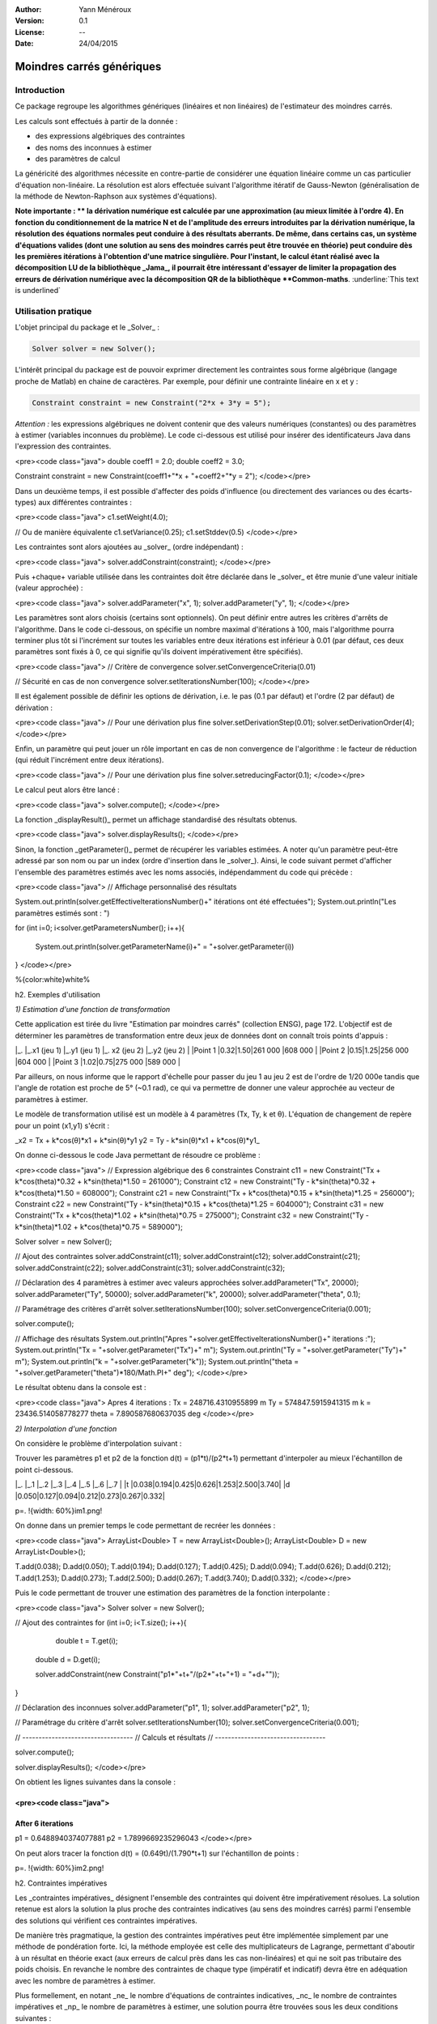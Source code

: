.. _moindres_carres_generiques:


:Author: Yann Ménéroux
:Version: 0.1
:License: --
:Date: 24/04/2015 

Moindres carrés génériques
##############################

Introduction
**************

Ce package regroupe les algorithmes génériques (linéaires et non linéaires) de l'estimateur des moindres carrés. 

Les calculs sont effectués à partir de la donnée :

* des expressions algébriques des contraintes

* des noms des inconnues à estimer

* des paramètres de calcul

La généricité des algorithmes nécessite en contre-partie de considérer une équation linéaire comme un cas particulier d'équation non-linéaire. 
La résolution est alors effectuée suivant l'algorithme itératif de Gauss-Newton (généralisation de la méthode de Newton-Raphson aux systèmes d'équations).


.. container:: chemin
   
   **Note importante : **  la dérivation numérique est calculée par une approximation (au mieux limitée à l'ordre 4). 
   En fonction du conditionnement de la matrice N et de l'amplitude des erreurs introduites par la dérivation numérique, 
   la résolution des équations normales peut conduire à des résultats aberrants. De même, dans certains cas, 
   un système d'équations valides (dont une solution au sens des moindres carrés peut être trouvée en théorie) 
   peut conduire dès les premières itérations à l'obtention d'une matrice singulière. Pour l'instant, 
   le calcul étant réalisé avec la décomposition LU de la bibliothèque _Jama_, il pourrait être intéressant 
   d'essayer de limiter la propagation des erreurs de dérivation numérique avec la décomposition QR de la bibliothèque **Common-maths**. :underline:`This text is underlined`



Utilisation pratique
**************************

L'objet principal du package et le _Solver_ :

.. code-block:: java

   Solver solver = new Solver();
    

L'intérêt principal du package est de pouvoir exprimer directement les contraintes sous forme algébrique (langage proche de Matlab) en chaine de caractères. Par exemple, pour définir une contrainte linéaire en x et y :

.. code-block:: java
   
   Constraint constraint = new Constraint("2*x + 3*y = 5");


*Attention :* les expressions algébriques ne doivent contenir que des valeurs numériques (constantes) ou des paramètres à estimer (variables inconnues du problème). Le code ci-dessous est utilisé pour insérer des identificateurs Java dans l'expression des contraintes.

<pre><code class="java">
double coeff1 = 2.0;
double coeff2 = 3.0;

Constraint constraint = new Constraint(coeff1+"*x + "+coeff2+"*y = 2");
</code></pre>

Dans un deuxième temps, il est possible d'affecter des poids d'influence (ou directement des variances ou des écarts-types) aux différentes contraintes :

<pre><code class="java">
c1.setWeight(4.0);

// Ou de manière équivalente
c1.setVariance(0.25);
c1.setStddev(0.5)
</code></pre>

Les contraintes sont alors ajoutées au _solver_ (ordre indépendant) :

<pre><code class="java">
solver.addConstraint(constraint);
</code></pre>

Puis +chaque+ variable utilisée dans les contraintes doit être déclarée dans le _solver_ et être munie d'une valeur initiale (valeur approchée) :


<pre><code class="java">
solver.addParameter("x", 1);
solver.addParameter("y", 1);
</code></pre>

Les paramètres sont alors choisis (certains sont optionnels). On peut définir entre autres les critères d'arrêts de l'algorithme. Dans le code ci-dessous, on spécifie un nombre maximal d'itérations à 100, mais l'algorithme pourra terminer plus tôt si l'incrément sur toutes les variables entre deux itérations est inférieur à 0.01 (par défaut, ces deux paramètres sont fixés à 0, ce qui signifie qu'ils doivent impérativement être spécifiés).

<pre><code class="java">
// Critère de convergence
solver.setConvergenceCriteria(0.01)


// Sécurité en cas de non convergence
solver.setIterationsNumber(100);
</code></pre>

Il est également possible de définir les options de dérivation, i.e. le pas (0.1 par défaut) et l'ordre (2 par défaut) de dérivation :


<pre><code class="java">
// Pour une dérivation plus fine
solver.setDerivationStep(0.01);
solver.setDerivationOrder(4);
</code></pre>

Enfin, un paramètre qui peut jouer un rôle important en cas de non convergence de l'algorithme : le facteur de réduction (qui réduit l'incrément entre deux itérations).

<pre><code class="java">
// Pour une dérivation plus fine
solver.setreducingFactor(0.1);
</code></pre>

Le calcul peut alors être lancé :

<pre><code class="java">
solver.compute();
</code></pre>

La fonction _displayResult()_ permet un affichage standardisé des résultats obtenus. 


<pre><code class="java">
solver.displayResults();
</code></pre>

Sinon, la fonction _getParameter()_ permet de récupérer les variables estimées. A noter qu'un paramètre peut-être adressé par son nom ou par un index (ordre d'insertion dans le _solver_). Ainsi, le code suivant permet d'afficher l'ensemble des paramètres estimés avec les noms associés, indépendamment du code qui précède :

<pre><code class="java">
// Affichage personnalisé des résultats

System.out.println(solver.getEffectiveIterationsNumber()+" itérations ont été effectuées");
System.out.println("Les paramètres estimés sont : ")

for (int i=0; i<solver.getParametersNumber(); i++){

    System.out.println(solver.getParameterName(i)+" = "+solver.getParameter(i))

}
</code></pre>



%{color:white}white%

h2. Exemples d'utilisation

*1) Estimation d'une fonction de transformation*

Cette application est tirée du livre "Estimation par moindres carrés" (collection ENSG), page 172. L'objectif est de déterminer les paramètres de transformation entre deux jeux de données dont on connaît trois points d'appuis :
                                                         
|_.       |_.x1 (jeu 1)          |_.y1 (jeu 1)     |_. x2 (jeu 2)  |_.y2 (jeu 2) |
|Point 1            |0.32|1.50|261 000 |608 000 |
|Point 2            |0.15|1.25|256 000 |604 000 |
|Point 3            |1.02|0.75|275 000 |589 000 |


Par ailleurs, on nous informe que le rapport d'échelle pour passer du jeu 1 au jeu 2 est de l'ordre de 1/20 000e tandis que l'angle de rotation est proche de 5° (~0.1 rad), ce qui va permettre de donner une valeur approchée au vecteur de paramètres à estimer.

Le modèle de transformation utilisé est un modèle à 4 paramètres (Tx, Ty, k et θ). L'équation de changement de repère pour un point (x1,y1) s'écrit :

_x2 = Tx + k*cos(θ)*x1 + k*sin(θ)*y1
y2 = Ty - k*sin(θ)*x1 + k*cos(θ)*y1_

On donne ci-dessous le code Java permettant de résoudre ce problème :

<pre><code class="java">
// Expression algébrique des 6 constraintes
Constraint c11 = new Constraint("Tx + k*cos(theta)*0.32 + k*sin(theta)*1.50 = 261000");
Constraint c12 = new Constraint("Ty - k*sin(theta)*0.32 + k*cos(theta)*1.50 = 608000");
Constraint c21 = new Constraint("Tx + k*cos(theta)*0.15 + k*sin(theta)*1.25 = 256000");
Constraint c22 = new Constraint("Ty - k*sin(theta)*0.15 + k*cos(theta)*1.25 = 604000");
Constraint c31 = new Constraint("Tx + k*cos(theta)*1.02 + k*sin(theta)*0.75 = 275000");
Constraint c32 = new Constraint("Ty - k*sin(theta)*1.02 + k*cos(theta)*0.75 = 589000");

Solver solver = new Solver();

// Ajout des contraintes
solver.addConstraint(c11);
solver.addConstraint(c12);
solver.addConstraint(c21);
solver.addConstraint(c22);
solver.addConstraint(c31);
solver.addConstraint(c32);

// Déclaration des 4 paramètres à estimer avec valeurs approchées
solver.addParameter("Tx", 20000);
solver.addParameter("Ty", 50000);
solver.addParameter("k", 20000);
solver.addParameter("theta", 0.1);

// Paramétrage des critères d'arrêt
solver.setIterationsNumber(100);
solver.setConvergenceCriteria(0.001);

solver.compute();

// Affichage des résultats
System.out.println("Apres "+solver.getEffectiveIterationsNumber()+" iterations :");
System.out.println("Tx  = "+solver.getParameter("Tx")+" m");
System.out.println("Ty  = "+solver.getParameter("Ty")+" m");
System.out.println("k  = "+solver.getParameter("k"));
System.out.println("theta  = "+solver.getParameter("theta")*180/Math.PI+" deg");
</code></pre>

Le résultat obtenu dans la console est :

<pre><code class="java">
Apres 4 iterations :
Tx  = 248716.4310955899 m
Ty  = 574847.5915941315 m
k  = 23436.514058778277
theta  = 7.890587680637035 deg
</code></pre>

*2) Interpolation d'une fonction*

On considère le problème d'interpolation suivant :

Trouver les paramètres p1 et p2 de la fonction d(t) = (p1*t)/(p2*t+1) permettant d'interpoler au mieux l'échantillon de point ci-dessous.

|_.  |_.1  |_.2  |_.3  |_.4  |_.5  |_.6  |_.7  |
|t   |0.038|0.194|0.425|0.626|1.253|2.500|3.740|
|d   |0.050|0.127|0.094|0.212|0.273|0.267|0.332|

p=. !{width: 60%}im1.png!


On donne dans un premier temps le code permettant de recréer les données :

<pre><code class="java">
ArrayList<Double> T = new ArrayList<Double>();
ArrayList<Double> D = new ArrayList<Double>();

T.add(0.038); D.add(0.050); 
T.add(0.194); D.add(0.127);
T.add(0.425); D.add(0.094);
T.add(0.626); D.add(0.212);
T.add(1.253); D.add(0.273);
T.add(2.500); D.add(0.267);
T.add(3.740); D.add(0.332);
</code></pre>

Puis le code permettant de trouver une estimation des paramètres de la fonction interpolante :

<pre><code class="java">
Solver solver = new Solver();

// Ajout des contraintes
for (int i=0; i<T.size(); i++){

        double t = T.get(i);
    double d = D.get(i);

    solver.addConstraint(new Constraint("p1*"+t+"/(p2*"+t+"+1) = "+d+""));

}

// Déclaration des inconnues
solver.addParameter("p1", 1);
solver.addParameter("p2", 1);

// Paramétrage du critère d'arrêt
solver.setIterationsNumber(10);
solver.setConvergenceCriteria(0.001);

// ----------------------------------
// Calculs et résultats
// ----------------------------------

solver.compute();

solver.displayResults();
</code></pre>

On obtient les lignes suivantes dans la console :

<pre><code class="java">
-----------------------------
After 6 iterations
-----------------------------
p1 = 0.6488940374077881
p2 = 1.7899669235296043
</code></pre>

On peut alors tracer la fonction d(t) = (0.649t)/(1.790*t+1) sur l'échantillon de points :

p=. !{width: 60%}im2.png!


h2. Contraintes impératives

Les _contraintes impératives_ désignent l'ensemble des contraintes qui doivent être impérativement résolues. La solution retenue est alors la solution la plus proche des contraintes indicatives (au sens des moindres carrés) parmi l'ensemble des solutions qui vérifient ces contraintes impératives.

De manière très pragmatique, la gestion des contraintes impératives peut être implémentée simplement par une méthode de pondération forte. Ici, la méthode employée est celle des multiplicateurs de Lagrange, permettant d'aboutir à un résultat en théorie exact (aux erreurs de calcul près dans les cas non-linéaires) et qui ne soit pas tributaire des poids choisis. En revanche le nombre des contraintes de chaque type (impératif et indicatif) devra être en adéquation avec les nombre de paramètres à estimer.

Plus formellement, en notant _ne_ le nombre d'équations de contraintes indicatives, _nc_ le nombre de contraintes impératives et _np_ le nombre de paramètres à estimer, une solution pourra être trouvées sous les deux conditions suivantes :

_np_ ≤ _ne_ + _nc_  
_nc ≤ np_ 

Une contrainte peut-être spécifiée comme étant impérative :

Soit en deux temps, avec la méthode _setImperative()_

<pre><code class="java">
Constraint c1 = new Constraint("2*x - y = 10");
c1.setImperative(true);
</code></pre>

Soit en passant l'argument booléen _imperative_ dans le constructeur de contrainte

<pre><code class="java">
Constraint c1 = new Constraint("2*x - y = 10", true);
</code></pre>


Soit directement par l'emploi du signe ":=" dans l'expression algébrique de la contrainte

<pre><code class="java">
Constraint c1 = new Constraint("2*x - y := 10");
</code></pre>

Les méthodes de paramétrage, de lancement du calcul et de récupération des résultats restent inchangées par rapport au cas non contraint.

+Exemple d'utilisation+ :

On considère un triangle dont on a mesuré les trois angles : a = 60.27°, b = 40.54°, c = 83.12°. Le problème contraint s'exprime alors de la manière suivante :

_Trouver une estimation des trois angles a, b et c sous la contrainte a + b + c = 180°_

Le code Java correspondant est le suivant :

<pre><code class="java">
// Contraintes indicatives
Constraint c1 = new Constraint("a = 60.27");
Constraint c2 = new Constraint("b = 40.54");
Constraint c3 = new Constraint("c = 83.12");

// Contrainte impérative
Constraint c4 = new Constraint("a+b+c = 180", true);
        
Solver solver = new Solver();
        
solver.addConstraint(c1);
solver.addConstraint(c2);
solver.addConstraint(c3);
solver.addConstraint(c4);
        
// Valeurs initiales
solver.addParameter("a", 1);
solver.addParameter("b", 1);
solver.addParameter("c", 1);
        
solver.setIterationsNumber(5);
        
solver.compute();
        
solver.displayResults();
        
// On vérifie que la somme des angles vaut bien 180°
System.out.println("Somme des angles = "+(solver.getParameter("a")+solver.getParameter("b")+solver.getParameter("c")));
</code></pre>

Le résultat retourné en console est alors :
<pre><code class="java">
-----------------------------
After 5 iterations
-----------------------------
a = 58.960000000000065
b = 39.23000000000006
c = 81.80999999999987
Somme des angles = 180.0
</code></pre>

Dans notre cas de figure, l'estimation a simplement consisté à retrancher 1.31° (1/3 de l'excès par rapport à la valeur contrainte de 180°) sur chacun des angles. On remarquera que ce problème ne présente un réel intérêt pratique que lorsque les écart-types des mesures effectuées sur les angles sont sensiblement différents (cf partie suivante "indicateurs statistiques") ou que les contraintes indicatives sont plus complexes que de simples affectations de variables. 

h2. Indicateurs statistiques

En règle générale, les méthodes et résultats qui suivent n'ont d'intérêt particulier que dans le cas ou les écart-types sur les mesures sont connus à l'avance (bien qu'il soit possible de les fixer "à l'aveugle" avant de les ré-estimer a posteriori avec le calcul du facteur unitaire de variance, cf plus loin).

Chaque équation est munie d'un poids correspondant :

Soit à un réel arbitraire :
<pre><code class="java">
constraint.setWeight(0.01);
</code></pre>

Soit à l'inverse de son écart-type de mesure au carré (la fonction prend alors en entrée l'écart-type) :
<pre><code class="java">
constraint.setStddev(10);
</code></pre>

Ou de manière équivalente, le raccourci "+/-" directement dans l'expression algébrique de la contrainte permet de spécifier +l'écart-type+ de l'observation :
<pre><code class="java">
Constraint constraint = new Constraint("2*x + 3*y = 113 +/- 10)
</code></pre>

Soit à l'inverse de sa variance de mesure (la fonction prend alors en entrée la variance) :
<pre><code class="java">
constraint.setVariance(100);
</code></pre>

Les indicateurs statistiques relatifs à l'estimation par moindres carrés peuvent être affichés dans la console à l'aide de la fonction _displayFullResults()_ (version étendue de _displayResults()_). Les écart-types sur chaque paramètre estimé sont alors affichés avec le facteur unitaire de variance (pour la qualité globale de l'estimation) et les résidus (simples et normalisés).

<pre><code class="java">
solver.displayFullResults();
</code></pre>

Ces résultats peuvent également être obtenus individuellement à l'aide des méthodes suivantes :

+Méthodes de récupération des résidus (équations indicatives+) :

* _getResidual(int eq, int iteration)_ : récupération du résidu (non normalisé) de l'équation numéro _eq_ à une itération donnée.
* _getResidual(int eq)_ : récupération du résidu (non normalisé) de l'équation numéro _eq_ après l'itération finale.
* _getNormalizedResidual(int eq)_ : récupération du résidu normalisé de l'équation numéro _eq_ après l'itération finale.
* _getTotalResidual(int iteration)_ : récupération de la somme des résidus sur toutes les équations à une itération donnée.
* _getMaxResidual(int iteration)_ : récupération du résidu maximal sur toutes les équations à une itération donnée.
* _getTotalSquaredResidual(int iteration)_ : récupération de la somme des résidus au carré sur toutes les équations à une itération donnée.

Pour chaque équation, un résidu normalisé supérieur à 3 (sous l'hypothèse d'une distribution normale des erreurs de mesure) indique vraisemblablement une erreur de modèle, une mesure aberrante ou encore une erreur d'appréciation de l'écart-type sur la mesure.

+Méthodes de récupération des variances d'estimation :

* _getS02()_ : récupération du facteur unitaire de variance.
* _getEstimationStd(int i)_ : récupération de l'écart-type d'estimation du paramètre i.
* _getEstimationVariance(int i)_ : récupération de la variance d'estimation du paramètre i.
* _getEstimationCovariance(int i, int j)_ : récupération de la covariance d'estimation des paramètre i et j.
* _getEstimationCorrelation(int i, int j)_ : récupération du coefficient de corrélation entre les paramètre i et j.
* _getEstimationStd(String si)_ : récupération de l'écrat-type d'estimation du paramètre de nom si.
* _getEstimationVariance(String si)_ : récupération de la variance d'estimation du paramètre de nom si.
* _getEstimationCovariance(String si, String sj)_ : récupération de la covariance d'estimation des paramètre de noms si et sj.
* _getEstimationCorrelation(String si, String sj)_ : récupération du coefficient de corrélation entre les paramètre de noms si et sj.

Un facteur unitaire de variance élevé (relativement à l'unité) représente une erreur de modèle, des mesures aberrantes ou une sous-estimation des écart-types sur les mesures des grandeurs observées. Inversement, un facteur inférieur à 1 indique une sous-estimation de la précision des mesures en entrée.

Dans tous les cas, avant de décider de supprimer des mesures, il peut-être intéressant de relancer le calcul après avoir normalisé les variances de mesure par le facteur unitaire de variance (les résultats de l'estimation seront identiques mais les écart-types d'estimation et les résidus normalisés seront plus représentatifs).

h2. Exemple complet

Dans cet exemple, on cherche à déterminer une estimation du centre et du rayon d'une distribution circulaire de points, dont l'observation des positions a été entachée d'une erreur de mesures.

Dans un premier temps, simulons cette erreur de mesure. On considérera que le cercle solution est de rayon Rc = 80 m et est centré sur le point C avec Xc = 120.0 m et Yc = 50.0 m. On génère une série de points en coordonnées polaires par rapport au centre du cercle suivant deux lois uniformes en r et θ. Les coordonnées cartésiennes des points sont alors stockées dans deux tables X et Y. Soit N le nombre de points tirés.

<pre><code class="java">
// ------------------------------------------------------------
// Cercle solution
// ------------------------------------------------------------
double Xc = 120;
double Yc = 50;
double Rc = 80;
// ------------------------------------------------------------


// ------------------------------------------------------------
// Simulation de la mesure des points 
// ------------------------------------------------------------

int N = 200;

ArrayList<Double> X = new ArrayList<Double>();
ArrayList<Double> Y = new ArrayList<Double>();


for (int i=0; i<N; i++){

    double r = Rc + 3*(Math.random()-0.5)*Math.sqrt(12);
    double t = Math.random()*2*Math.PI;

    X.add(Xc+r*Math.cos(t));
    Y.add(Yc+r*Math.sin(t));

}
</code></pre>


L'on remarquera que la loi uniforme sur r est prise d'amplitude égale à 3√12, donnant ainsi à sa variable aléatoire associée un écart-type égal à 3.

On donne à suivre l'allure des observations simulées.

p=. !{width: 60%}points.png!


Pour chaque point mesuré (x,y), l'équation d'observation associée s'exprime par : (x-Xc)² + (y-Yc)² - Rc² = 0

Afin d'éviter d'obtenir une solution négative pour le rayon, il sera préférable de prendre la racine carrée de cette équation. Le code suivant permet alors d'effectuer une estimation par moindres carrés des paramètres du cercle passant au mieux par les points simulés. On supposera que l'on connaît mal l'écart-type sur les observations et que celui-ci a été estimé à 1 m (au lieu des 3 m simulés).

<pre><code class="java">
// ------------------------------------------------------------
// Estimation par moindres carrés
// ------------------------------------------------------------
        
Solver solver = new Solver();
        
for (int i=0; i<N; i++){
            
    double x = X.get(i);
    double y = Y.get(i);
            
    solver.addConstraint(new Constraint("sqrt(("+x+"-Xc)^2 + ("+y+"-Yc)^2) - Rc = 0 +/- 1.0"));
                    
}
        
solver.addParameter("Xc", 100);
solver.addParameter("Yc", 100);
solver.addParameter("Rc", 100);
        
solver.setIterationsNumber(10);
        
solver.compute();
        
// Affichage des résultats
solver.displayFullResults();
        
// Affichage des corrélations
System.out.println("Corrélations : ");
System.out.println("[Xc,Yc] : "+solver.getEstimationCorrelation("Xc", "Yc"));
System.out.println("[Xc,Rc] : "+solver.getEstimationCorrelation("Xc", "Rc"));
System.out.println("[Yc,Rc] : "+solver.getEstimationCorrelation("Yc", "Rc"));

// Récupération des paramètres estimés
double XcChap = solver.getParameter("Xc");
double YcChap = solver.getParameter("Yc");
double RcChap = solver.getParameter("Rc");
</code></pre>

%{color:white}white%

Les résultats retournés par la console sont alors (sans les résidus) :

%{color:white}white%

<pre><code class="java">
-----------------------------
Unit variance factor
-----------------------------
s02 = 8.781224765741552
s0 = 2.9633131400075747
-----------------------------
After 10 iterations
-----------------------------
Xc = 120.00251244781892 +/- 0.28901794998945496
Yc = 50.024837173134486 +/- 0.30857385695135314
Rc = 79.6647544277168 +/- 0.2117827341653287

Correlations : 
[Xc,Yc] : -0.04396946802433635
[Xc,Rc] : -0.11932157505562874
[Yc,Rc] : -0.07743568198742104
</code></pre>

L'on remarquera que :
1) On retrouve les paramètres (au cm près pour la position et 35 cm près pour le rayon) avec des écart-types d'estimation évalués à une trentaine de cm.
2) La racine du facteur unitaire de variance est proche de 3, correspondant à notre sous-estimation (volontaire pour l'exemple) d'un facteur 3 de l'écart-type sur les observations.
3) De manière plus anecdotique, les corrélations entre paramètres estimés sont quasi-négligeables.

p=. !{width: 60%}points2.png!



%{color:white}white%

L'estimation libre suivante peut aisément être transformée en un problème d'optimisation sous contrainte, si l'on souhaite spécifier par exemple que le cercle doit +impérativement+ passer par un point donné ((0,0) dans notre exemple). Cela revient à imposer une contrainte supplémentaire, cette fois de type impérative (ici avec le symbole ":=") :


%{color:white}white%

<pre><code class="java">
solver.addConstraint(new Constraint("sqrt(Xc^2+Yc^2)-Rc := 0"));
</code></pre>

%{color:white}white%

Les résultats retournés sont alors : 

%{color:white}white%

<pre><code class="java">
-----------------------------
Unit variance factor
-----------------------------
s02 = 752.6993782519672
s0 = 27.435367288446628
-----------------------------
After 10 iterations
-----------------------------
Xc = 88.31928892956398 +/- 1.7325705904573305
Yc = 36.73112200860588 +/- 2.5262655403439744
Rc = 95.6528730411946 +/- 1.4294983796618161

Correlations : 
[Xc,Yc] : -0.4693535665330969
[Xc,Rc] : 0.8005732688257923
[Yc,Rc] : 0.15337866550455684
</code></pre>

On remarquera cette fois-ci que :
1) Les paramètres estimés sont plus éloignés de la vérité terrain (avec des écart-types associés plus importants).
2) Le facteur unitaire de variance est plus élevé que dans le cas libre, traduisant ici en particulier un problème de modèle (en pratique le cercle ne passe pas par l'origine, comme on peut le voir sur la figure ci-dessous).
3) Les corrélations entre paramètres ne sont plus négligeables (ce qui est naturel puisque, sachant à présent que le cercle doit passer par l'origine, plus le centre est loin de O, plus le rayon doit être important pour "compenser". Si la contrainte était une relation explicite entre Xc et Yc par exemple, on aurait [Xc,Yc] ≈ 1;

p=. !{width: 60%}points3.png!


%{color:white}white%
%{color:white}white%